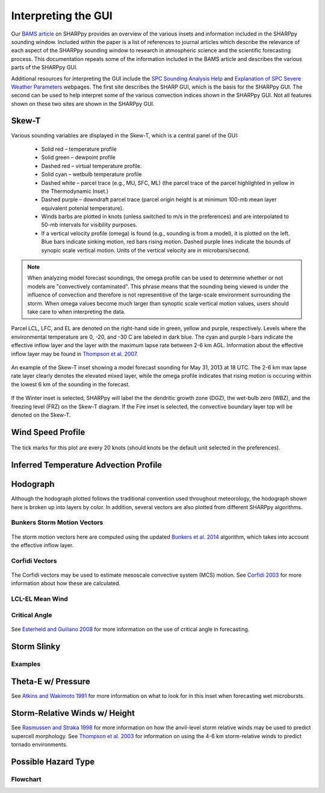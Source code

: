 .. _Interpreting_with_the_GUI:

.. raw:: html

    <style> .red {color:red} 
    .green{color:green}
    .cyan{color:#00D7D7}
    .purple{color:purple}
    .blue{color:blue}
    .yellow{color:#CDCD00}

    </style>

.. role:: red
.. role:: green
.. role:: cyan
.. role:: purple
.. role:: blue
.. role:: yellow

Interpreting the GUI
========================

Our `BAMS article <http://journals.ametsoc.org/doi/abs/10.1175/BAMS-D-15-00309.1>`_ on SHARPpy provides an overview of the various insets and information included in the SHARPpy sounding window.  Included within the paper is a list of references to journal articles which describe the relevance of each aspect of the SHARPpy sounding window to research in atmospheric science and the scientific forecasting process.  This documentation repeats some of the information included in the BAMS article and describes the various parts of the SHARPpy GUI.

Additional resources for interpreting the GUI include the `SPC Sounding Analysis Help <http://www.spc.noaa.gov/exper/soundings/help/>`_ and `Explanation of SPC Severe Weather Parameters <http://www.spc.noaa.gov/sfctest/help/sfcoa.html>`_ webpages.  The first site describes the SHARP GUI, which is the basis for the SHARPpy GUI.  The second can be used to help interpret some of the various convection indices shown in the SHARPpy GUI.  Not all features shown on these two sites are shown in the SHARPpy GUI.

Skew-T
------

Various sounding variables are displayed in the Skew-T, which is a central panel of the GUI:

    * Solid :red:`red` – temperature profile
    * Solid :green:`green` – dewpoint profile
    * Dashed :red:`red` – virtual temperature profile.
    * Solid :cyan:`cyan` – wetbulb temperature profile
    * Dashed white – parcel trace (e.g., MU, SFC, ML) (the parcel trace of the parcel highlighted in yellow in the Thermodynamic Inset.)
    * Dashed :purple:`purple` – downdraft parcel trace (parcel origin height is at minimum 100-mb mean layer equivalent potenial temperature).
    * Winds barbs are plotted in knots (unless switched to m/s in the preferences) and are interpolated to 50-mb intervals for visibility purposes.
    * If a vertical velocity profile (omega) is found (e.g., sounding is from a model), it is plotted on the left. :blue:`Blue` bars indicate sinking motion, :red:`red` bars rising motion. Dashed :purple:`purple` lines indicate the bounds of synopic scale vertical motion.  Units of the vertical velocity are in microbars/second.

.. note::
    When analyzing model forecast soundings, the omega profile can be used to determine whether or not models are "convectively contaminated".  This phrase means that the sounding being viewed is under the influence of convection and therefore is not representitive of the large-scale environment surrounding the storm.  When omega values become much larger than synoptic scale vertical motion values, users should take care to when interpreting the data.

Parcel LCL, LFC, and EL are denoted on the right-hand side in :green:`green`, :yellow:`yellow` and :purple:`purple`, respectively.  Levels where the environmental temperature are 0, -20, and -30 C are labeled in dark blue.  The :cyan:`cyan` and :purple:`purple` I-bars indicate the effective inflow layer and the layer with the maximum lapse rate between 2-6 km AGL.  Information about the effective inflow layer may be found in `Thompson et al. 2007 <https://www.spc.noaa.gov/publications/thompson/effective.pdf>`_.


.. figure:: tutorial_imgs/effective_inflow.png
    :scale: 50%
    :align: center

    An example of the Skew-T inset showing a model forecast sounding for May 31, 2013 at 18 UTC.  The 2-6 km max lapse rate layer clearly denotes the elevated mixed layer, while the omega profile indicates that rising motion is occuring within the lowest 6 km of the sounding in the forecast.

If the Winter inset is selected, SHARPpy will label the the dendritic growth zone (DGZ), the wet-bulb zero (WBZ), and the freezing level (FRZ) on the Skew-T diagram.  If the Fire inset is selected, the convective boundary layer top will be denoted on the Skew-T. 

Wind Speed Profile
------------------

.. figure:: tutorial_imgs/wind_speed_height.png
    :scale: 30%
    :align: center

    The tick marks for this plot are every 20 knots (should knots be the default unit selected in the preferences).

Inferred Temperature Advection Profile
--------------------------------------

.. image:: tutorial_imgs/temp_adv_height.png
    :scale: 30%
    :align: center

Hodograph
---------

Although the hodograph plotted follows the traditional convention used throughout meteorology, the hodograph shown here is broken up into layers by color.  In addition, several vectors are also plotted from different SHARPpy algorithms.

Bunkers Storm Motion Vectors
^^^^^^^^^^^^^^^^^^^^^^^^^^^^

.. figure:: tutorial_imgs/hodograph_bunkers.png
    :scale: 30%
    :align: center

The storm motion vectors here are computed using the updated `Bunkers et al. 2014 <http://www.weather.gov/media/unr/soo/scm/2014-JOM11.pdf>`_ algorithm, which takes into account the effective inflow layer.


Corfidi Vectors
^^^^^^^^^^^^^^^

.. figure:: tutorial_imgs/hodograph_corfidi.png
    :scale: 30%
    :align: center

The Corfidi vectors may be used to estimate mesoscale convective system (MCS) motion.  See `Corfidi 2003 <https://www.spc.noaa.gov/publications/corfidi/mcs2003.pdf>`_ for more information about how these are calculated.

LCL-EL Mean Wind
^^^^^^^^^^^^^^^^

.. figure:: tutorial_imgs/hodograph_mean_wind.png
    :scale: 30%
    :align: center

Critical Angle
^^^^^^^^^^^^^^

.. figure:: tutorial_imgs/hodograph_critical.png
    :scale: 30%
    :align: center

See `Esterheld and Guiliano 2008 <http://www.ejssm.org/ojs/index.php/ejssm/article/view/33>`_ for more information on the use of critical angle in forecasting.

Storm Slinky
------------

.. image:: tutorial_imgs/slinky_description.png
    :scale: 30%
    :align: center

Examples
^^^^^^^^

.. image:: tutorial_imgs/slinky_supercell.png
    :scale: 30%
    :align: center

.. image:: tutorial_imgs/slinky_single_cell.png
    :scale: 30%
    :align: center

.. image:: tutorial_imgs/slinky_warning.png
    :scale: 30%
    :align: center

Theta-E w/ Pressure
-------------------

.. image:: tutorial_imgs/theta-e.png
    :scale: 30%
    :align: center

See `Atkins and Wakimoto 1991 <https://journals.ametsoc.org/doi/pdf/10.1175/1520-0434%281991%29006%3C0470%3AWMAOTS%3E2.0.CO%3B2>`_ for more information on what to look for in this inset when forecasting wet microbursts. 

Storm-Relative Winds w/ Height
------------------------------

.. image:: tutorial_imgs/srw.png
    :scale: 30%
    :align: center

See `Rasmussen and Straka 1998 <https://journals.ametsoc.org/doi/pdf/10.1175/1520-0493%281998%29126%3C2406%3AVISMPI%3E2.0.CO%3B2>`_ for more information on how the anvil-level storm relative winds may be used to predict supercell morphology.  See `Thompson et al. 2003 <https://www.spc.noaa.gov/publications/thompson/ruc_waf.pdf>`_ for information on using the 4-6 km storm-relative winds to predict tornado environments. 

Possible Hazard Type
--------------------

.. image:: tutorial_imgs/pht.png
    :scale: 30%
    :align: center

Flowchart
^^^^^^^^^

.. image:: tutorial_imgs/pht_flowchart.png
    :scale: 30%
    :align: center

